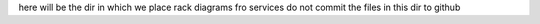 here will be the dir in which we place rack diagrams fro services
do not commit the files in this dir to github
